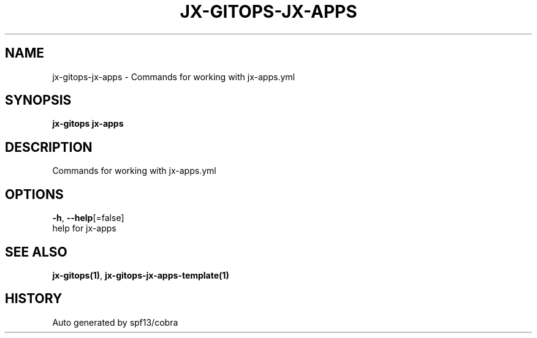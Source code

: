 .TH "JX-GITOPS\-JX-APPS" "1" "" "Auto generated by spf13/cobra" "" 
.nh
.ad l


.SH NAME
.PP
jx\-gitops\-jx\-apps \- Commands for working with jx\-apps.yml


.SH SYNOPSIS
.PP
\fBjx\-gitops jx\-apps\fP


.SH DESCRIPTION
.PP
Commands for working with jx\-apps.yml


.SH OPTIONS
.PP
\fB\-h\fP, \fB\-\-help\fP[=false]
    help for jx\-apps


.SH SEE ALSO
.PP
\fBjx\-gitops(1)\fP, \fBjx\-gitops\-jx\-apps\-template(1)\fP


.SH HISTORY
.PP
Auto generated by spf13/cobra
